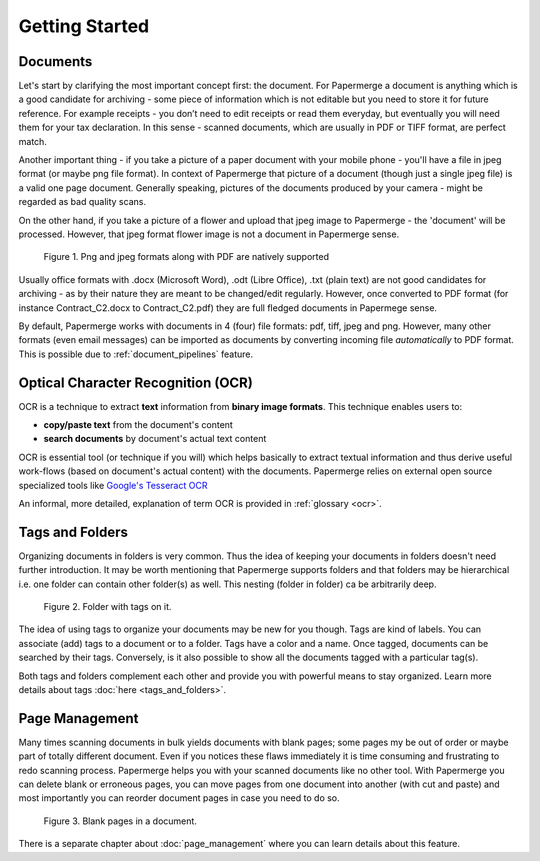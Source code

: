 .. _getting_started:

================
Getting Started
================

.. getting_started_documents:

##########
Documents
##########

Let's start by clarifying the most important concept first: the document. For
Papermerge a document is anything which is a good candidate for archiving -
some piece of information which is not editable but you need to store it for
future reference. For example receipts - you don’t need to edit receipts or
read them everyday, but eventually you will need them for your tax
declaration. In this sense - scanned documents, which are usually in PDF or
TIFF format, are perfect match.

Another important thing - if you take a picture of a paper document with your
mobile phone - you'll have a file in jpeg format (or maybe png file format).
In context of Papermerge that picture of a document (though just a single jpeg
file) is a valid one page document. Generally speaking, pictures of the
documents produced by your camera - might be regarded as bad quality scans.

On the other hand, if you take a picture of a flower and upload that jpeg
image to Papermerge - the 'document' will be processed. However, that jpeg
format flower image is not a document in Papermerge sense.

.. figure:: ../img/getting-started/pdf-png-jpeg-documents.png
    :alt: documents created by ingest files of different formats


    Figure 1. Png and jpeg formats along with PDF are natively supported

Usually office formats with .docx (Microsoft Word), .odt (Libre Office), .txt
(plain text) are not good candidates for archiving - as by their nature they
are meant to be changed/edit regularly. However, once converted to PDF format
(for instance Contract_C2.docx to Contract_C2.pdf) they are full fledged
documents in Papermege sense.

By default, Papermerge works with documents in 4 (four) file formats: pdf,
tiff, jpeg and png. However, many other formats (even email messages) can be
imported as documents by converting incoming file *automatically* to PDF
format. This is possible due to :ref:`document_pipelines` feature.

.. getting_started_ocr:

####################################
Optical Character Recognition (OCR)
####################################

OCR is a technique to extract **text** information from **binary image formats**.
This technique enables users to:
    
* **copy/paste  text** from the document's content
* **search documents** by document's actual text content

OCR is essential tool (or technique if you will) which helps basically to
extract textual information and thus derive useful work-flows
(based on document's actual content) with the documents.
Papermerge relies on external open source specialized tools like 
`Google's Tesseract OCR <https://github.com/tesseract-ocr/tesseract>`_

An informal, more detailed, explanation of term OCR is provided in :ref:`glossary <ocr>`.

.. getting_started_tags_and_folder:

###################
Tags and Folders
###################

Organizing documents in folders is very common. Thus the idea of keeping your
documents in folders doesn't need further introduction. It may be worth
mentioning that Papermerge supports folders and that folders may be
hierarchical i.e. one folder can contain other folder(s) as well. This nesting
(folder in folder) ca be arbitrarily deep.

.. figure:: ../img/getting-started/folder-with-tags.png

    Figure 2. Folder with tags on it.

The idea of using tags to organize your documents
may be new for you though. Tags are kind of labels. You can associate
(add) tags to a document or to a folder. Tags have a color and a name. Once
tagged, documents can be searched by their tags. Conversely, is it also
possible to show all the documents tagged with a particular tag(s).

Both tags and folders complement each other and provide you with powerful
means to stay organized. Learn more details about tags :doc:`here
<tags_and_folders>`.

.. getting_started_page_management:

################
Page Management
################

Many times scanning documents in bulk yields documents with blank pages; some
pages my be out of order or maybe part of totally different document. Even if
you notices these flaws immediately it is time consuming and frustrating to
redo scanning process. Papermerge helps you with your scanned documents like
no other tool. With Papermerge you can delete blank or erroneous pages, you
can move pages from one document into another (with cut and paste) and most
importantly you can reorder document pages in case you need to do so.

.. figure:: ../img/getting-started/blank-pages.png
    :alt: blank pages in a document

    Figure 3. Blank pages in a document.

There is a separate chapter about :doc:`page_management` where you can learn
details about this feature.
